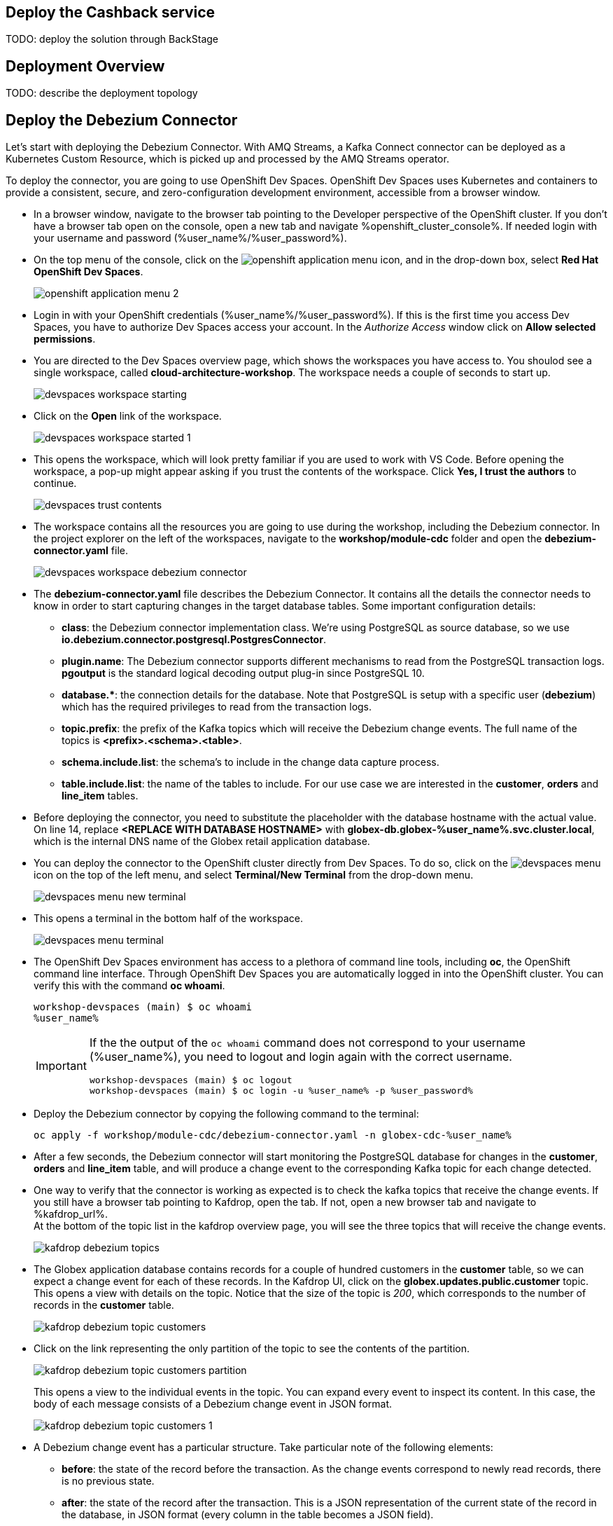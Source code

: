 :icons: font 

== Deploy the Cashback service

TODO: deploy the solution through BackStage

== Deployment Overview

TODO: describe the deployment topology

== Deploy the Debezium Connector

Let's start with deploying the Debezium Connector. With AMQ Streams, a Kafka Connect connector can be deployed as a Kubernetes Custom Resource, which is picked up and processed by the AMQ Streams operator.

To deploy the connector, you are going to use OpenShift Dev Spaces. OpenShift Dev Spaces uses Kubernetes and containers to provide a consistent, secure, and zero-configuration development environment, accessible from a browser window.

* In a browser window, navigate to the browser tab pointing to the Developer perspective of the OpenShift cluster. If you don't have a browser tab open on the console, open a new tab and navigate %openshift_cluster_console%. If needed login with your username and password (%user_name%/%user_password%).

* On the top menu of the console, click on the image:images/openshift-application-menu.png[] icon, and in the drop-down box, select *Red Hat OpenShift Dev Spaces*.
+
image::images/openshift-application-menu-2.png[]

* Login in with your OpenShift credentials (%user_name%/%user_password%). If this is the first time you access Dev Spaces, you have to authorize Dev Spaces access your account. In the _Authorize Access_ window click on *Allow selected permissions*.

* You are directed to the Dev Spaces overview page, which shows the workspaces you have access to. You shoulod see a single workspace, called *cloud-architecture-workshop*. The workspace needs a couple of seconds to start up.
+
image::images/devspaces-workspace-starting.png[]

* Click on the *Open* link of the workspace.
+
image::images/devspaces-workspace-started-1.png[]

* This opens the workspace, which will look pretty familiar if you are used to work with VS Code. Before opening the workspace, a pop-up might appear asking if you trust the contents of the workspace. Click *Yes, I trust the authors* to continue.
+
image::images/devspaces-trust-contents.png[]

* The workspace contains all the resources you are going to use during the workshop, including the Debezium connector. In the project explorer on the left of the workspaces, navigate to the *workshop/module-cdc* folder and open the *debezium-connector.yaml* file.
+
image::images/devspaces-workspace-debezium-connector.png[]

* The *debezium-connector.yaml* file describes the Debezium Connector. It contains all the details the connector needs to know in order to start capturing changes in the target database tables. Some important configuration details:
** *class*: the Debezium connector implementation class. We're using PostgreSQL as source database, so we use *io.debezium.connector.postgresql.PostgresConnector*.
** *plugin.name*: The Debezium connector supports different mechanisms to read from the PostgreSQL transaction logs.  *pgoutput* is the standard logical decoding output plug-in since PostgreSQL 10.
** *+database.*+*: the connection details for the database. Note that PostgreSQL is setup with a specific user (*debezium*) which has the required privileges to read from the transaction logs.
** *topic.prefix*: the prefix of the Kafka topics which will receive the Debezium change events. The full name of the topics is *<prefix>.<schema>.<table>*.
** *schema.include.list*: the schema's to include in the change data capture process.
** *table.include.list*: the name of the tables to include. For our use case we are interested in the *customer*, *orders* and *line_item* tables.

* Before deploying the connector, you need to substitute the placeholder with the database hostname with the actual value. On line 14, replace *<REPLACE WITH DATABASE HOSTNAME>* with *globex-db.globex-%user_name%.svc.cluster.local*, which is the internal DNS name of the Globex retail application database.

* You can deploy the connector to the OpenShift cluster directly from Dev Spaces. To do so, click on the image:images/devspaces-menu.png[] icon on the top of the left menu, and select *Terminal/New Terminal* from the drop-down menu.
+
image::images/devspaces-menu-new-terminal.png[]

* This opens a terminal in the bottom half of the workspace.
+
image::images/devspaces-menu-terminal.png[]

* The OpenShift Dev Spaces environment has access to a plethora of command line tools, including *oc*, the OpenShift  command line interface. Through OpenShift Dev Spaces you are automatically logged in into the OpenShift cluster. You can verify this with the command *oc whoami*.
+
----
workshop-devspaces (main) $ oc whoami
%user_name%
----
+
[IMPORTANT]
====
If the the output of the `oc whoami` command does not correspond to your username (%user_name%), you need to logout and login again with the correct username.

----
workshop-devspaces (main) $ oc logout
workshop-devspaces (main) $ oc login -u %user_name% -p %user_password% 
----
====

* Deploy the Debezium connector by copying the following command to the terminal:
+
----
oc apply -f workshop/module-cdc/debezium-connector.yaml -n globex-cdc-%user_name%
----

* After a few seconds, the Debezium connector will start monitoring the PostgreSQL database for changes in the *customer*, *orders* and *line_item* table, and will produce a change event to the corresponding Kafka topic for each change detected.

* One way to verify that the connector is working as expected is to check the kafka topics that receive the change events. 
If you still have a browser tab pointing to Kafdrop, open the tab. If not, open a new browser tab and navigate to %kafdrop_url%. +
At the bottom of the topic list in the kafdrop overview page, you will see the three topics that will receive the change events.
+
image::images/kafdrop-debezium-topics.png[]

* The Globex application database contains records for a couple of hundred customers in the *customer* table, so we can expect a change event for each of these records. In the Kafdrop UI, click on the *globex.updates.public.customer* topic. This opens a view with details on the topic. Notice that the size of the topic is _200_, which corresponds to the number of records in the *customer* table.
+
image::images/kafdrop-debezium-topic-customers.png[]

* Click on the link representing the only partition of the topic to see the contents of the partition.
+
image::images/kafdrop-debezium-topic-customers-partition.png[]
+
This opens a view to the individual events in the topic. You can expand every event to inspect its content. In this case, the body of each message consists of a Debezium change event in JSON format.
+
image::images/kafdrop-debezium-topic-customers-1.png[]

* A Debezium change event has a particular structure. Take particular note of the following elements:
** *before*: the state of the record before the transaction. As the change events correspond to newly read records, there is no previous state. 
** *after*: the state of the record after the transaction. This is a JSON representation of the current state of the record in the database, in JSON format (every column in the table becomes a JSON field).
** *op*: The operation that lead to the change event. Possible values are '*c*' for _create_, '*u*' for _update_, '*d*' for _delete_ and '*r*' for _read_. As the records in the *customer* already existed when the Debezium connector was deployed, the operation is '*r*'.

* The Globex application database does not contain any order information at the moment, so the *globex.updates.public.orders* and *globex.updates.public.line_item* topics are empty. You can verify this through the Kafdrop UI. +
In the next section of the workshop, you will create some orders, and verify that the corresponding change events are picked up by Debezium.  

== Create an Order in the Globex Retail Application

* If you still have a browser tab open pointing to the Globex retail web application, open the tab. If not, open a new tab and navigate to %globex_web_url%.

* In order to place an order, you need to login into the Globex application. Click on the *Login* link on the right of the top menu.
+
image::images/globex-login.png[]

* The Globex web application uses OpenId Connect powered By Red Hat Single Sign-On to authenticate users. After clicking the *Login* link you are redirected to the login page of the SSO server, where you need to enter your credentials. +
The SSO server is set up with a number of users corresponding to customers in the Globex application. Login with one of the following users: `asilva`,`mmiller`,`asanders`,`cjones` or `pwong`. The password for all the users is %globex_user_password%.
+
image::images/globex-login-sso.png[]

* Once logged in, you can browse through the catalog and add items to the shopping cart. To check out the cart and place an order, click on the *Cart* link in the top menu.
+
image::images/globex-goto-cart.png[]

* This brings you to the cart view. From there you can proceed to checkout by clicking *Proceed to Checkout*.
+
image::images/globex-cart-checkout.png[]

* In the checkout page, click the *Autofill form* to populate the form with the details of the logged in user.
+
image::images/globex-checkout-1.png[]

* Finally, click *Submit order* to submit your order.
+
image::images/globex-checkout-3.png[]

* If the order is submitted successfully, you will be redirected to a success page:
+
image::images/globex-order-placed.png[]

* At this point, an order has been added in the Globex application database. The records added to the *orders* and *line_item* tables have been detected by Debezium and produced as change events to Kafka topics. +
We can easily check this with Kafdrop.

* Open the browser tab pointing to the Kafdrop UI. If you did close the tab, open a new tab and navigate to %kafdrop_url%. +
Open the *globex.updates.public.orders* topic, and verify that the topic contains 1 message.
+
image::images/kafdrop-debezium-topic-orders.png[]
+
Drill down into the partition and expand the contents of the message. You should see a change event structure very similar to the ones for customers. Notice however that the operation is '*c*', for _create_. This is expected as the change event corresponds to a new record in the *order* table.
+
Go back to the Kafdrop homepage by clicking on the *Kafdrop* link on the top of the page, and this time open the *globex.updates.public.liner_item* topic. You should see one message per item in the order you created previously.
+
image::images/kafdrop-debezium-topic-orders-2.png[]

* If you want to simulate a larger number of orders, you can use the _Order simulator_ application deployed in the globex-%user_name% OpenShift namespace.
** In the browser window, open the tab pointing to the OpenShift console. If you don't have a tab open to the console, open a new tab and navigate to %openshift_cluster_console%. If needed login with your username and password (%user_name%/%user_password%).
** Select the *Topology* view in the Developer perspective. If needed, switch to the *globex-%user_name%* namespace by selecting the namespace from the namespace selection drop-down menu in the top left.
+
image::images/openshift-console-developer-select-namespace.png[]
** In the Topology view, click on the image:images/openshift-console-open-url.png[] symbol next to the *order-simulator* deployment.
+
image::images/openshift-console-open-url-4.png[]
** This opens a Swagger UI page showing the REST API of the simulator. +
Click on the *POST* link, and then on the *Try it out* link on the right. From the *Examples* drop down, select *random customers* to create orders for random customers. Feel free to change the numbers of orders you want to simulate (the default is 5).
+
image::images/order-simulator-random-customer.png[]
** Click *Execute* to execute the REST call to the simulator.
** Check in Kafdrop that new messages are produced to the *globex.updates.public.orders* and *globex.updates.public.line_item* topics.

== Streaming processing of events with Kafka Streams


== Deploy the connectors with Camel-K

TODO: deploy the connectors

== Watch the solution end-to-end

TODO: walkthrough

== Conclusion

TODO: conclusion
